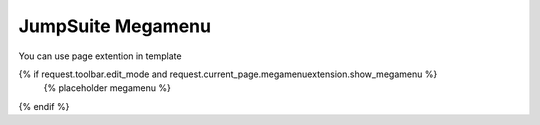 JumpSuite Megamenu
====


You can use page extention in template

{% if request.toolbar.edit_mode and request.current_page.megamenuextension.show_megamenu %}
    {% placeholder megamenu %}
{% endif %}
